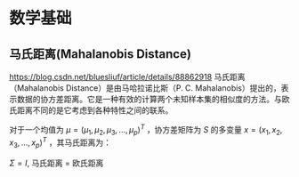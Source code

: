 * 数学基础
** 马氏距离(Mahalanobis Distance)  
https://blog.csdn.net/bluesliuf/article/details/88862918
马氏距离（Mahalanobis Distance）是由马哈拉诺比斯（P. C. Mahalanobis）提出的，表示数据的协方差距离。它是一种有效的计算两个未知样本集的相似度的方法。与欧氏距离不同的是它考虑到各种特性之间的联系。

对于一个均值为 $\mu = (\mu_1, \mu_2, \mu_3,...,\mu_p)^T$ ，协方差矩阵为 $S$ 的多变量 $x = (x_1, x_2, x_3, ..., x_p)^T$ ，其马氏距离为：
\begin{align}
\label{eq:1}
D_M \left( x \right) = \sqrt{\left( x-\mu \right)^T S^{-1} \left( x - \mu \right)}
\end{align}
$\Sigma = I$, 马氏距离 = 欧氏距离

